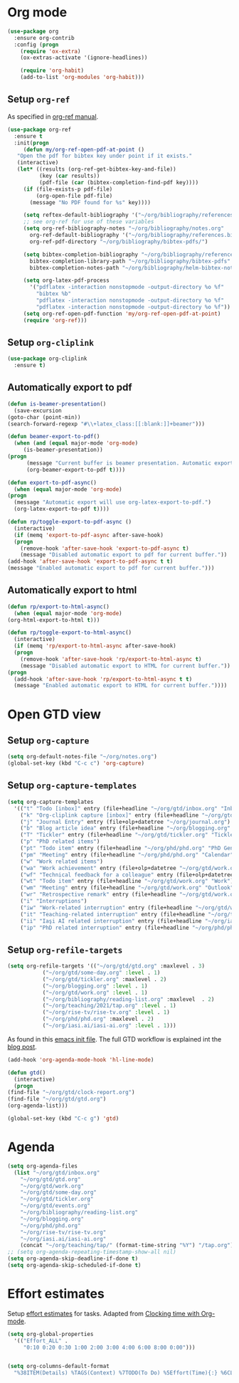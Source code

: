 
* Org mode
  #+begin_src emacs-lisp
    (use-package org
      :ensure org-contrib
      :config (progn
		(require 'ox-extra)
		(ox-extras-activate '(ignore-headlines))

		(require 'org-habit)
		(add-to-list 'org-modules 'org-habit)))
  #+end_src
** Setup =org-ref=
   As specified in [[https://github.com/jkitchin/org-ref/blob/master/org-ref.org][org-ref manual]].
   #+begin_src emacs-lisp
     (use-package org-ref
       :ensure t
       :init(progn
	      (defun my/org-ref-open-pdf-at-point ()
		"Open the pdf for bibtex key under point if it exists."
		(interactive)
		(let* ((results (org-ref-get-bibtex-key-and-file))
		       (key (car results))
		       (pdf-file (car (bibtex-completion-find-pdf key))))
		  (if (file-exists-p pdf-file)
		      (org-open-file pdf-file)
		    (message "No PDF found for %s" key))))

	      (setq reftex-default-bibliography '("~/org/bibliography/references.bib"))
	      ;; see org-ref for use of these variables
	      (setq org-ref-bibliography-notes "~/org/bibliography/notes.org"
		    org-ref-default-bibliography '("~/org/bibliography/references.bib")
		    org-ref-pdf-directory "~/org/bibliography/bibtex-pdfs/")

	      (setq bibtex-completion-bibliography "~/org/bibliography/references.bib"
		    bibtex-completion-library-path "~/org/bibliography/bibtex-pdfs"
		    bibtex-completion-notes-path "~/org/bibliography/helm-bibtex-notes")

	      (setq org-latex-pdf-process
		    '("pdflatex -interaction nonstopmode -output-directory %o %f"
		      "bibtex %b"
		      "pdflatex -interaction nonstopmode -output-directory %o %f"
		      "pdflatex -interaction nonstopmode -output-directory %o %f"))
	      (setq org-ref-open-pdf-function 'my/org-ref-open-pdf-at-point)
	      (require 'org-ref)))
   #+end_src
** Setup =org-cliplink=
   #+begin_src emacs-lisp
     (use-package org-cliplink
       :ensure t)
   #+end_src
** Automatically export to pdf
   #+begin_src emacs-lisp
     (defun is-beamer-presentation()
       (save-excursion
	 (goto-char (point-min))
	 (search-forward-regexp "#\\+latex_class:[[:blank:]]+beamer")))

     (defun beamer-export-to-pdf()
       (when (and (equal major-mode 'org-mode)
		  (is-beamer-presentation))
	 (progn
	       (message "Current buffer is beamer presentation. Automatic export will use org-beamer-export-to-pdf.")
	       (org-beamer-export-to-pdf t))))

     (defun export-to-pdf-async()
       (when (equal major-mode 'org-mode)
	 (progn
	   (message "Automatic export will use org-latex-export-to-pdf.")
	   (org-latex-export-to-pdf t))))

     (defun rp/toggle-export-to-pdf-async ()
       (interactive)
       (if (memq 'export-to-pdf-async after-save-hook)
	   (progn
	     (remove-hook 'after-save-hook 'export-to-pdf-async t)
	     (message "Disabled automatic export to pdf for current buffer."))
	 (add-hook 'after-save-hook 'export-to-pdf-async t t)
	 (message "Enabled automatic export to pdf for current buffer.")))

   #+end_src
** Automatically export to html
   #+begin_src emacs-lisp
     (defun rp/export-to-html-async()
       (when (equal major-mode 'org-mode)
	 (org-html-export-to-html t)))

     (defun rp/toggle-export-to-html-async()
       (interactive)
       (if (memq 'rp/export-to-html-async after-save-hook)
	   (progn
	     (remove-hook 'after-save-hook 'rp/export-to-html-async t)
	     (message "Disabled automatic export to HTML for current buffer."))
	 (progn
	   (add-hook 'after-save-hook 'rp/export-to-html-async t t)
	   (message "Enabled automatic export to HTML for current buffer."))))
   #+end_src
* Open GTD view
  :PROPERTIES:
  :header-args:emacs-lisp: :results none
  :END:
** Setup =org-capture=
   #+BEGIN_SRC emacs-lisp
     (setq org-default-notes-file "~/org/notes.org")
     (global-set-key (kbd "C-c c") 'org-capture)
   #+END_SRC
** Setup =org-capture-templates=
   #+BEGIN_SRC emacs-lisp
     (setq org-capture-templates
	   '(("t" "Todo [inbox]" entry (file+headline "~/org/gtd/inbox.org" "Inbox") "* TODO %i%?")
	     ("k" "Org-cliplink capture [inbox]" entry (file+headline "~/org/gtd/inbox.org" "Inbox") "* TODO %(org-cliplink-capture)")
	     ("j" "Journal Entry" entry (file+olp+datetree "~/org/journal.org") "* %?")
	     ("b" "Blog article idea" entry (file+headline "~/org/blogging.org" "Blog articles") "* IDEA %? \n %U")
	     ("T" "Tickler" entry (file+headline "~/org/gtd/tickler.org" "Tickler") "* %i%? \n %U")
	     ("p" "PhD related items")
	     ("pt" "Todo item" entry (file+headline "~/org/phd/phd.org" "PhD General") "* TODO %?")
	     ("pm" "Meeting" entry (file+headline "~/org/phd/phd.org" "Calendar") "* %? \n  %^{Slot}T")
	     ("w" "Work related items")
	     ("wa" "Work achievement" entry (file+olp+datetree "~/org/gtd/work.org") "* %?")
	     ("wf" "Technical feedback for a colleague" entry (file+olp+datetree "~/org/gtd/work.org" "Technical feedback") "* %?")
	     ("wt" "Todo item" entry (file+headline "~/org/gtd/work.org" "Work") "* TODO %? %(org-set-tags \"WORK\")")
	     ("wm" "Meeting" entry (file+headline "~/org/gtd/work.org" "Outlook") "* %? %(org-set-tags \"WORK\") \n  %^{Slot}T")
	     ("wr" "Retrospective remark" entry (file+headline "~/org/gtd/work.org" "Upcomming retrospective") "* TODO %? \n %U")
	     ("i" "Interruptions")
	     ("iw" "Work-related interruption" entry (file+headline "~/org/gtd/work.org" "Interruptions") "* %? \n" :clock-in t)
	     ("it" "Teaching-related interruption" entry (file+headline "~/org/teaching/2021/tap.org" "Orice Alte Chestiuni") "* %? \n" :clock-in t)
	     ("ii" "Iaşi AI related interruption" entry (file+headline "~/org/iasi.ai/iasi-ai.org" "Orice Alte Chestiuni") "* %? \n" :clock-in t)
	     ("ip" "PhD related interruption" entry (file+headline "~/org/phd/phd.org" "Întreruperi") "* %? \n" :clock-in t)))
   #+END_SRC
** Setup =org-refile-targets=
   #+BEGIN_SRC emacs-lisp
     (setq org-refile-targets '(("~/org/gtd/gtd.org" :maxlevel . 3)
				("~/org/gtd/some-day.org" :level . 1)
				("~/org/gtd/tickler.org" :maxlevel . 2)
				("~/org/blogging.org" :level . 1)
				("~/org/gtd/work.org" :level . 1)
				("~/org/bibliography/reading-list.org" :maxlevel  . 2)
				("~/org/teaching/2021/tap.org" :level . 1)
				("~/org/rise-tv/rise-tv.org" :level . 1)
				("~/org/phd/phd.org" :maxlevel . 2)
				("~/org/iasi.ai/iasi-ai.org" :level . 1)))
   #+END_SRC
  As found in this [[http://members.optusnet.com.au/~charles57/GTD/mydotemacs.txt][emacs init file]]. The full GTD workflow is explained int the [[http://members.optusnet.com.au/~charles57/GTD/gtd_workflow.html][blog post]].
  #+BEGIN_SRC emacs-lisp
    (add-hook 'org-agenda-mode-hook 'hl-line-mode)

    (defun gtd()
      (interactive)
      (progn
	(find-file "~/org/gtd/clock-report.org")
	(find-file "~/org/gtd/gtd.org")
	(org-agenda-list)))

    (global-set-key (kbd "C-c g") 'gtd)
  #+END_SRC
* Agenda
  #+BEGIN_SRC emacs-lisp
    (setq org-agenda-files
	  (list "~/org/gtd/inbox.org"
		"~/org/gtd/gtd.org"
		"~/org/gtd/work.org"
		"~/org/gtd/some-day.org"
		"~/org/gtd/tickler.org"
		"~/org/gtd/events.org"
		"~/org/bibliography/reading-list.org"
		"~/org/blogging.org"
		"~/org/phd/phd.org"
		"~/org/rise-tv/rise-tv.org"
		"~/org/iasi.ai/iasi-ai.org"
		(concat "~/org/teaching/tap/" (format-time-string "%Y") "/tap.org")))
    ;; (setq org-agenda-repeating-timestamp-show-all nil)
    (setq org-agenda-skip-deadline-if-done t)
    (setq org-agenda-skip-scheduled-if-done t)
  #+END_SRC
* Effort estimates
  Setup [[https://orgmode.org/manual/Effort-Estimates.html][effort estimates]] for tasks. Adapted from [[https://writequit.org/denver-emacs/presentations/2017-04-11-time-clocking-with-org.html][Clocking time with Org-mode]].
  #+begin_src emacs-lisp
    (setq org-global-properties
	  '(("Effort_ALL" .
	     "0:10 0:20 0:30 1:00 2:00 3:00 4:00 6:00 8:00 0:00")))


    (setq org-columns-default-format
	  "%38ITEM(Details) %TAGS(Context) %7TODO(To Do) %5Effort(Time){:} %6CLOCKSUM{Total}")
  #+end_src
